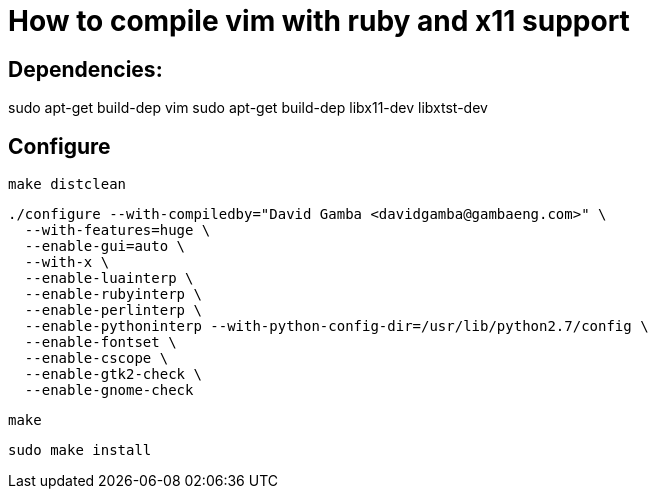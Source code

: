 = How to compile vim with ruby and x11 support

== Dependencies:

sudo apt-get build-dep vim
sudo apt-get build-dep libx11-dev libxtst-dev

== Configure

  make distclean

  ./configure --with-compiledby="David Gamba <davidgamba@gambaeng.com>" \
    --with-features=huge \
    --enable-gui=auto \
    --with-x \
    --enable-luainterp \
    --enable-rubyinterp \
    --enable-perlinterp \
    --enable-pythoninterp --with-python-config-dir=/usr/lib/python2.7/config \
    --enable-fontset \
    --enable-cscope \
    --enable-gtk2-check \
    --enable-gnome-check

  make

  sudo make install
